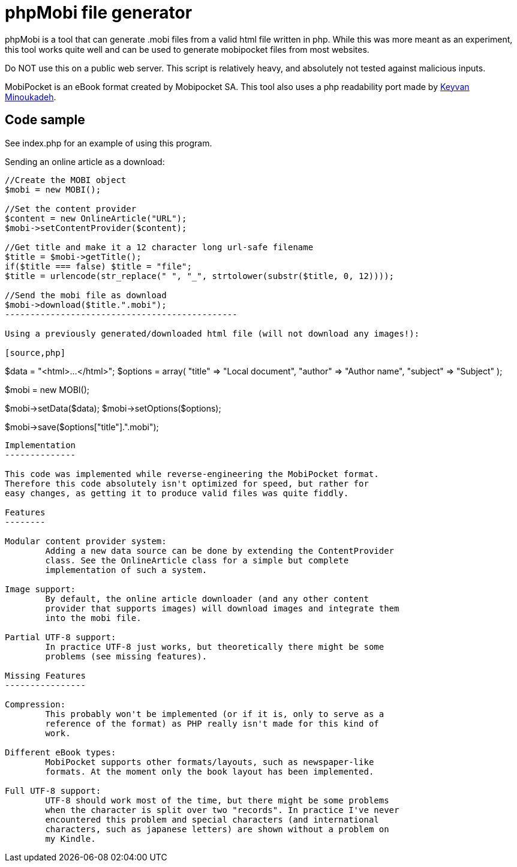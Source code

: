 phpMobi file generator
======================

phpMobi is a tool that can generate .mobi files from a valid html file
written in php. While this was more meant as an experiment, this tool
works quite well and can be used to generate mobipocket files from most
websites.

Do NOT use this on a public web server. This script is relatively heavy,
and absolutely not tested against malicious inputs.

MobiPocket is an eBook format created by Mobipocket SA. This tool also
uses a php readability port made by
link:http://www.keyvan.net/2010/08/php-readability/[Keyvan Minoukadeh].

Code sample
------------

See index.php for an example of using this program.

Sending an online article as a download:

[source,php]
------------------------------------------------
//Create the MOBI object
$mobi = new MOBI();

//Set the content provider
$content = new OnlineArticle("URL");
$mobi->setContentProvider($content);

//Get title and make it a 12 character long url-safe filename
$title = $mobi->getTitle();
if($title === false) $title = "file";
$title = urlencode(str_replace(" ", "_", strtolower(substr($title, 0, 12))));

//Send the mobi file as download
$mobi->download($title.".mobi");
----------------------------------------------

Using a previously generated/downloaded html file (will not download any images!):

[source,php]
------------------------------------------------
$data = "<html>...</html>";
$options = array(
"title" => "Local document",
"author" => "Author name",
"subject" => "Subject"
);

//Create the MOBI object
$mobi = new MOBI();

//Set the data
$mobi->setData($data);
$mobi->setOptions($options);

//Save the mobi file locally
$mobi->save($options["title"].".mobi");
------------------------------------------------

Implementation
--------------

This code was implemented while reverse-engineering the MobiPocket format.
Therefore this code absolutely isn't optimized for speed, but rather for
easy changes, as getting it to produce valid files was quite fiddly.

Features
--------

Modular content provider system:
	Adding a new data source can be done by extending the ContentProvider
	class. See the OnlineArticle class for a simple but complete
	implementation of such a system.

Image support:
	By default, the online article downloader (and any other content
	provider that supports images) will download images and integrate them
	into the mobi file.

Partial UTF-8 support:
	In practice UTF-8 just works, but theoretically there might be some
	problems (see missing features).

Missing Features
----------------

Compression:
	This probably won't be implemented (or if it is, only to serve as a
	reference of the format) as PHP really isn't made for this kind of
	work.

Different eBook types:
	MobiPocket supports other formats/layouts, such as newspaper-like
	formats. At the moment only the book layout has been implemented.

Full UTF-8 support:
	UTF-8 should work most of the time, but there might be some problems
	when the character is split over two "records". In practice I've never
	encountered this problem and special characters (and international
	characters, such as japanese letters) are shown without a problem on
	my Kindle.